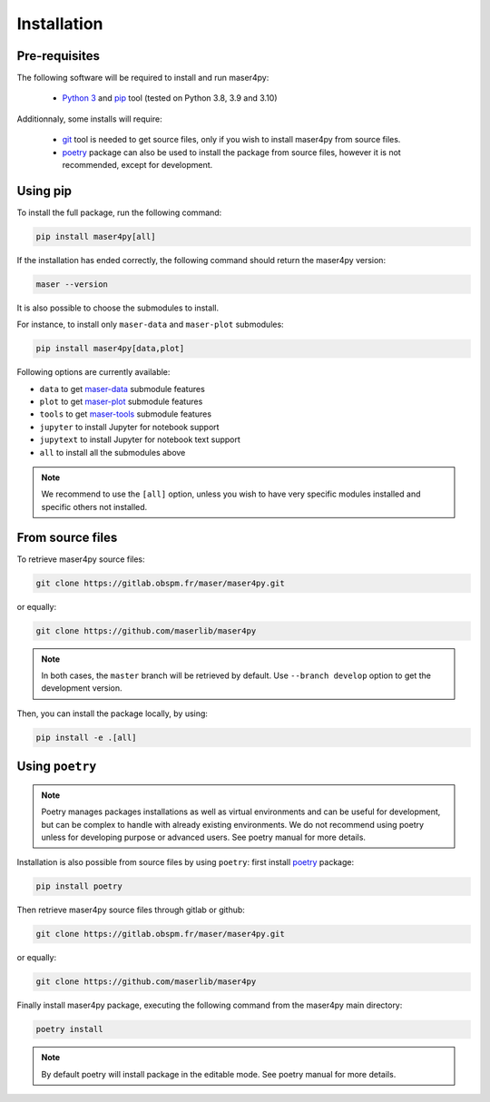 Installation
=============

Pre-requisites
----------------

The following software will be required to install and run maser4py:

    - `Python 3 <https://www.python.org/>`_ and `pip <https://pypi.org/project/pip/>`_ tool (tested on Python 3.8, 3.9 and 3.10)

Additionnaly, some installs will require:

    - `git <https://git-scm.com/>`_ tool is needed to get source files, only if you wish to install maser4py from source files.
    - `poetry <https://python-poetry.org/>`_ package can also be used to install the package from source files, however it is not recommended, except for development.

Using pip
---------------

To install the full package, run the following command:

.. code:: bash

    pip install maser4py[all]


If the installation has ended correctly, the following command should return the maser4py version:

.. code:: bash

    maser --version


It is also possible to choose the submodules to install.

For instance, to install only ``maser-data`` and ``maser-plot`` submodules:

.. code:: bash

    pip install maser4py[data,plot]


Following options are currently available:

- ``data`` to get `maser-data <https://pypi.org/project/maser-data/>`_ submodule features
- ``plot`` to get `maser-plot <https://pypi.org/project/maser-plot/>`_ submodule features
- ``tools`` to get `maser-tools <https://pypi.org/project/maser-tools/>`_ submodule features
- ``jupyter`` to install Jupyter for notebook support
- ``jupytext`` to install Jupyter for notebook text support
- ``all`` to install all the submodules above

.. note::

    We recommend to use the ``[all]`` option, unless you wish to have very specific modules installed and specific others not installed.

From source files
-------------------

To retrieve maser4py source files:

.. code:: bash

    git clone https://gitlab.obspm.fr/maser/maser4py.git

or equally:

.. code:: bash

    git clone https://github.com/maserlib/maser4py

.. note::

    In both cases, the ``master`` branch will be retrieved by default. Use ``--branch develop`` option to get the development version.

Then, you can install the package locally, by using:

.. code:: bash

    pip install -e .[all]

Using ``poetry``
----------------

.. note::

    Poetry manages packages installations as well as virtual environments and can be useful for development, but can be complex to handle
    with already existing environments. We do not recommend using poetry unless for developing purpose or advanced users.
    See poetry manual for more details.

Installation is also possible from source files by using ``poetry``: first install `poetry <https://python-poetry.org/>`_ package:

.. code:: bash

    pip install poetry

Then retrieve maser4py source files through gitlab or github:

.. code:: bash

    git clone https://gitlab.obspm.fr/maser/maser4py.git

or equally:

.. code:: bash

    git clone https://github.com/maserlib/maser4py

Finally install maser4py package, executing the following command from the maser4py main directory:

.. code:: bash

    poetry install

.. note::

    By default poetry will install package in the editable mode.
    See poetry manual for more details.

